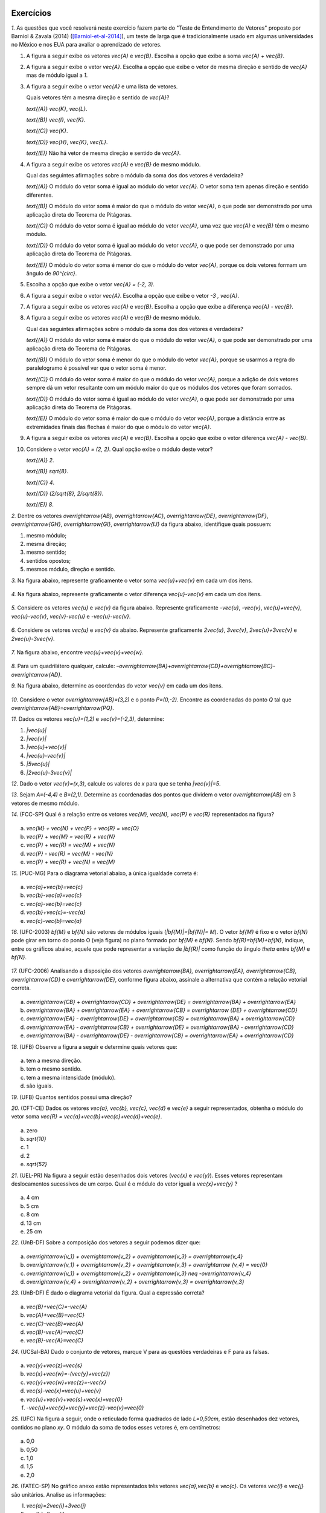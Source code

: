 .. HJB: se sobrar tempo, escrever um pouco mais sobre tensores.


.. _sec-vetores-exercicios:

**********
Exercícios
**********

`1.` As questões que você resolverá neste exercício fazem parte do "Teste de Entendimento de Vetores" proposto por Barniol & Zavala (2014) ([Barniol-et-al-2014]_), um teste de larga que é tradicionalmente usado em algumas universidades no México e nos EUA para avaliar o aprendizado de vetores.

#. A figura a seguir exibe os vetores `\vec{A}` e `\vec{B}`. Escolha a opção que exibe a soma `\vec{A} + \vec{B}`.

   .. tikz::
      
      \usetikzlibrary{calc}
      \tikzstyle{vetor}=[->,line width=0.8pt,color=primario,>=latex]
      \tikzstyle{ponto}=[circle, minimum size=2pt, inner sep=0, draw=black, fill=black, shift only, label={}]
      \tikzstyle{eixos}=[->]
      \begin{scope}[x=0.2cm, y=0.2cm]
      \matrix[column sep=2ex]{
      & &
      \draw [style=help lines] (-5,-3) [step=0.2cm] grid (2,4);
      \coordinate (O) at (0,0);
      \coordinate (A) at (-3,3);
      \coordinate (B) at (-2,-2);
      \draw [vetor, color=black, very thick] (O) -- (A);
      \draw [vetor, color=black, very thick] (O) -- (B);
      \node [above right] at ($(A)!0.5!(O)$) {$\vec{A}$};
      \node [below right] at ($(B)!0.5!(O)$) {$\vec{B}$};
      \\
      \node [above] at (-1.5,4) {(A)};
      \draw [style=help lines] (-5,-3) [step=0.2cm] grid (2,4);
      \draw [vetor, color=black, very thick] (0,0) -- (-3,1);
      & 
      \node [above] at (-1.5,4) {(B)};
      \draw [style=help lines] (-5,-3) [step=0.2cm] grid (2,4);
      \draw [vetor, color=black, very thick] (1,0) -- (-4,0);
      & 
      \node [above] at (-1.5,4) {(C)};
      \draw [style=help lines] (-5,-3) [step=0.2cm] grid (2,4);
      \draw [vetor, color=black, very thick] (-4,1) -- (1,0);
      & 
      \node [above] at (-1.5,4) {(D)};
      \draw [style=help lines] (-5,-3) [step=0.2cm] grid (2,4);
      \draw [vetor, color=black, very thick] (-1,-2) -- (-2,3);
      & 
      \node [above] at (-1.5,4) {(E)};
      \draw [style=help lines] (-5,-3) [step=0.2cm] grid (2,4);
      \draw [vetor, color=black, very thick] (1,0) -- (-4,1);
      \\};
      \end{scope}


#. A figura a seguir exibe o vetor `\vec{A}`. Escolha a opção que exibe o vetor de mesma direção e sentido de `\vec{A}` mas de módulo igual a `1`.

   .. tikz::
      
      \newcommand \vectorbox{
      \draw [style=help lines, opacity=0.5] (-1,-1) [step=0.2cm] grid (3.5,3.5);
      \draw [eixos] (-0.5,0) -- (3.5,0);
      \foreach \x in {1,2,3}
      {        
      \coordinate (A\x) at ($(0,0)+(\x,0)$) {};
      \draw ($(A\x)+(0,2pt)$) -- ($(A\x)-(0,2pt)$);
      \node [below, scale=0.5] at ($(A\x)-(0,0.5ex)$) {\x};
      }
      \draw [eixos] (0,-0.5) -- (0,3.5);
      \foreach \x in {1,2,3}
      {        
      \coordinate (A\x) at ($(0,0)+(0,\x)$) {};
      \draw ($(A\x)+(2pt,0)$) -- ($(A\x)-(2pt,0)$);
      \node [left, scale=0.5] at ($(A\x)-(0.5ex,0)$) {\x};
      }
      }
      \usetikzlibrary{calc}
      \tikzstyle{vetor}=[->,line width=0.8pt,color=primario,>=latex]
      \tikzstyle{ponto}=[circle, minimum size=2pt, inner sep=0, draw=black, fill=black, shift only, label={}]
      \tikzstyle{eixos}=[->]
      \begin{scope}[x=0.4cm, y=0.4cm]
      \matrix[column sep=2ex]{
      & &
      \vectorbox
      \coordinate (O) at (0,0);
      \coordinate (A) at (2,2);
      \coordinate (B) at (-2,-2);
      \draw [vetor, color=black, very thick] (O) -- (A);
      \node [above] at ($(A)!0.5!(O)$) {$\vec{A}$};
      \\
      \vectorbox
      \coordinate (O) at (0,0);
      \coordinate (A) at (0,2);
      \coordinate (B) at (2,0);
      \node [above] at (1.5,3.2) {(A)};
      \draw [vetor, color=black, very thick] (O) -- (A);
      \draw [vetor, color=black, very thick] (O) -- (B);
      &
      \vectorbox
      \coordinate (O) at (0,0);
      \coordinate (A) at (1,1);
      \node [above] at (1.5,3.2) {(B)};
      \draw [vetor, color=black, very thick] (O) -- (A);
      &
      \vectorbox
      \coordinate (O) at (0,0);
      \coordinate (A) at ({sqrt(2)/2},{sqrt(2)/2});
      \node [above] at (1.5,3.2) {(C)};
      \draw [vetor, color=black, very thick] (O) -- (A);
      &
      \vectorbox
      \coordinate (O) at (0,0);
      \coordinate (A) at (2,0);
      \node [above] at (1.5,3.2) {(D)};
      \draw [vetor, color=black, very thick] (O) -- (A);
      &
      \vectorbox
      \coordinate (O) at (0,0);
      \coordinate (A) at (2,2);
      \node [above] at (1.5,3.2) {(E)};
      \draw [vetor, color=black, very thick] (O) -- (A);
      \\};
      \end{scope}



#. A figura a seguir exibe o vetor `\vec{A}` e uma lista de vetores.   

   .. tikz::
      
      \usetikzlibrary{calc}
      \tikzstyle{vetor}=[->,line width=0.8pt,color=primario,>=latex]
      \tikzstyle{ponto}=[circle, minimum size=2pt, inner sep=0, draw=black, fill=black, shift only, label={}]
      \tikzstyle{eixos}=[->]
      \begin{scope}[x=0.2cm, y=0.2cm]
      \matrix[column sep=2ex]{
      \draw [style=help lines] (-1,-1) [step=0.2cm] grid (4,5);
      \coordinate (O) at (0,0);
      \coordinate (A) at (3,3);
      \draw [vetor, color=black, very thick] (O) -- (A);
      \node [above] at (1.5,2.5) {$\vec{A}$};
      & 
      \draw [style=help lines] (-3,-1) [step=0.2cm] grid (17,5);
      \draw [vetor, color=black, very thick] (0,0) -- (0,4);
      \node [above] at (-1,2.5) {$\vec{H}$};
      \draw [vetor, color=black, very thick] (5,0) -- (2,3);
      \node [above] at (3.5,2.5) {$\vec{I}$};
      \draw [vetor, color=black, very thick] (8,2) -- (7,0);
      \node [above] at (7.5,2.5) {$\vec{J}$};
      \draw [vetor, color=black, very thick] (10,0) -- (12,2);
      \node [above] at (11,2.5) {$\vec{K}$};
      \draw [vetor, color=black, very thick] (14,0) -- (15,3);
      \node [above] at (14.5,2.5) {$\vec{L}$};
      \\};
      \end{scope}


	
   Quais vetores têm a mesma direção e sentido de `\vec{A}`?
    
   `\text{(A)}` `\vec{K}`, `\vec{L}`.
    
   `\text{(B)}` `\vec{I}`, `\vec{K}`.
    
   `\text{(C)}` `\vec{K}`.
    
   `\text{(D)}` `\vec{H}`, `\vec{K}`, `\vec{L}`.
   
   `\text{(E)}` Não há vetor de mesma direção e sentido de `\vec{A}`.

#. A figura a seguir exibe os vetores `\vec{A}` e `\vec{B}` de mesmo módulo. 

   .. tikz::
      
      \usetikzlibrary{calc}
      \tikzstyle{vetor}=[->,line width=0.8pt,color=primario,>=latex]
      \tikzstyle{ponto}=[circle, minimum size=2pt, inner sep=0, draw=black, fill=black, shift only, label={}]
      \tikzstyle{eixos}=[->]
      \begin{scope}[x=0.2cm, y=0.2cm]
      \draw [style=help lines] (-3,-3) [step=0.2cm] grid (6,6);
      \coordinate (O) at (0,0);
      \coordinate (A) at (5,0);
      \draw [vetor, color=black, very thick] (O) -- (A);
      \node [below] at ($(A)!0.5!(O)$) {$\vec{A}$};
      \coordinate (B) at (0,5);
      \draw [vetor, color=black, very thick] (O) -- (B);
      \node [left] at ($(B)!0.5!(O)$) {$\vec{B}$};
      \end{scope}


   Qual das seguintes afirmações sobre o módulo da soma dos dos vetores é verdadeira?

   `\text{(A)}` O módulo do vetor soma é igual ao módulo do vetor `\vec{A}`. O vetor soma tem apenas direção e sentido diferentes.
    
   `\text{(B)}` O módulo do vetor soma é maior do que o módulo do vetor `\vec{A}`, o que pode ser demonstrado por uma aplicação direta do Teorema de Pitágoras.
    
   `\text{(C)}` O módulo do vetor soma é igual ao módulo do vetor `\vec{A}`, uma vez que `\vec{A}` e `\vec{B}` têm o mesmo módulo.
    
   `\text{(D)}` O módulo do vetor soma é igual ao módulo do vetor `\vec{A}`, o que pode ser demonstrado por uma aplicação direta do Teorema de Pitágoras.
   
   `\text{(E)}` O módulo do vetor soma é menor do que o módulo do vetor `\vec{A}`, porque os dois vetores formam um ângulo de `90^{\circ}`.

#. Escolha a opção que exibe o vetor `\vec{A} = (-2, 3)`.

   .. tikz::
      
      \usetikzlibrary{calc}
      \tikzstyle{vetor}=[->,line width=0.8pt,color=primario,>=latex]
      \tikzstyle{ponto}=[circle, minimum size=2pt, inner sep=0, draw=black, fill=black, shift only, label={}]
      \tikzstyle{eixos}=[->]
      \newcommand \vectorbox{
      \draw [style=help lines, opacity=0.5] (-4.5,-4.5) [step=0.2cm] grid (4.5,4.5);
      \draw [eixos] (-4.5,0) -- (4.5,0);
      \foreach \x in {-4,-3,-2,-1,1,2,3,4}
      {
      \coordinate (A\x) at ($(0,0)+(\x,0)$) {};
      \draw ($(A\x)+(0,2pt)$) -- ($(A\x)-(0,2pt)$);
      \node [below, scale=0.5] at ($(A\x)-(0,0.5ex)$) {\x};
      }
      \draw [eixos] (0,-4.5) -- (0,4.5);
      \foreach \x in {-4,-3,-2,-1,1,2,3,4}
      {        
      \coordinate (A\x) at ($(0,0)+(0,\x)$) {};
      \draw ($(A\x)+(2pt,0)$) -- ($(A\x)-(2pt,0)$);
      \node [left, scale=0.5] at ($(A\x)-(0.5ex,0)$) {\x};
      }
      }
      \begin{scope}[x=0.4cm, y=0.4cm]
      \matrix[column sep=2ex, row sep=2ex]{
      \vectorbox
      \node [above] at (0,4.5) {(A)};
      \draw [vetor, color=black, very thick] (-2,0) -- (0,3);
      &
      \vectorbox
      \node [above] at (0,4.5) {(B)};
      \draw [vetor, color=black, very thick] (0,0) -- (-2,3);
      &
      \vectorbox
      \node [above] at (0,4.5) {(C)};
      \draw [vetor, color=black, very thick] (0,0) -- (3,-2);
      \\
      \vectorbox
      \node [above] at (0,4.5) {(D)};
      \draw [vetor, color=black, very thick] (-2,3) -- (-3,4);
      &
      \vectorbox
      \node [above] at (0,4.5) {(E)};
      \draw [vetor, color=black, very thick] (-2,0) -- (-2,3);
      \\};
      \end{scope}



#. A figura a seguir exibe o vetor `\vec{A}`. Escolha a opção que exibe o vetor `-3 \, \vec{A}`.

   .. tikz::
      
      \usetikzlibrary{calc}
      \tikzstyle{vetor}=[->,line width=0.8pt,color=primario,>=latex]
      \tikzstyle{ponto}=[circle, minimum size=2pt, inner sep=0, draw=black, fill=black, shift only, label={}]
      \tikzstyle{eixos}=[->]
      \newcommand \vectorbox{
      \draw [style=help lines, opacity=0.5] (-3.5,-3.5) [step=0.2cm] grid (3.5,3.5);
      \draw [eixos] (-3.5,0) -- (3.5,0);
      \draw [eixos] (0,-3.5) -- (0,3.5);
      }
      \begin{scope}[x=0.4cm, y=0.4cm]
      \matrix[column sep=2ex, row sep=2ex]{
      &
      \vectorbox
      \draw [vetor, color=black, very thick] (0,0) -- (-1,1);
      \node [above] at (-1,1) {$\vec{A}$};
      \\
      \vectorbox
      \node [above] at (0,4.5) {(A)};
      \draw [vetor, color=black, very thick] (0,0) -- (3,3);
      &
      \vectorbox
      \node [above] at (0,4.5) {(B)};
      \draw [vetor, color=black, very thick] (0,0) -- (-3,3);
      &
      \vectorbox
      \node [above] at (0,4.5) {(C)};
      \draw [vetor, color=black, very thick] (0,0) -- (3,-3);
      \\
      \vectorbox
      \node [above] at (0,4.5) {(D)};
      \draw [vetor, color=black, very thick] (0,-1.5) -- (-1,-0.5);
      &
      \vectorbox
      \node [above] at (0,4.5) {(E)};
      \draw [vetor, color=black, very thick] (0,0) -- (1.5,-1.5);
      \\};
      \end{scope}



#. A figura a seguir exibe os vetores `\vec{A}` e `\vec{B}`. Escolha a opção que exibe a diferença `\vec{A} - \vec{B}`.

   .. tikz::
      
      \usetikzlibrary{calc}
      \tikzstyle{vetor}=[->,line width=0.8pt,color=primario,>=latex]
      \tikzstyle{ponto}=[circle, minimum size=2pt, inner sep=0, draw=black, fill=black, shift only, label={}]
      \tikzstyle{eixos}=[->]
      \begin{scope}[x=0.2cm, y=0.2cm]
      \matrix{
      & & 
      \draw [style=help lines] (-5,-3) [step=0.2cm] grid (2,4);
      \coordinate (O) at (0,0);
      \coordinate (A) at (-3,3);
      \coordinate (B) at (-2,-2);
      \draw [vetor, color=black, very thick] (O) -- (A);
      \draw [vetor, color=black, very thick] (O) -- (B);
      \node [above right] at ($(A)!0.5!(O)$) {$\vec{A}$};
      \node [below right] at ($(B)!0.5!(O)$) {$\vec{B}$};
      \\ 
      \node [above] at (-1.5,4) {(A)};
      \draw [style=help lines] (-5,-3) [step=0.2cm] grid (2,4);
      \draw [vetor, color=black, very thick] (-2,3) -- (-1,-2);
      & 
      \node [above] at (-1.5,4) {(B)};
      \draw [style=help lines] (-5,-3) [step=0.2cm] grid (2,4);
      \draw [vetor, color=black, very thick] (-1,0) -- (-3,0);
      & 
      \node [above] at (-1.5,4) {(C)};
      \draw [style=help lines] (-5,-3) [step=0.2cm] grid (2,4);
      \draw [vetor, color=black, very thick] (1,0) -- (-4,1);
      &
      \node [above] at (-1.5,4) {(D)};
      \draw [style=help lines] (-5,-3) [step=0.2cm] grid (2,4);
      \draw [vetor, color=black, very thick] (-1,0) -- (-2,1);
      & 
      \node [above] at (-1.5,4) {(E)};
      \draw [style=help lines] (-5,-3) [step=0.2cm] grid (2,4);
      \draw [vetor, color=black, very thick] (-1,-2) -- (-2,3);
      \\};
      \end{scope}



#. A figura a seguir exibe os vetores `\vec{A}` e `\vec{B}` de mesmo módulo. 

   .. tikz::
      
      \usetikzlibrary{calc}
      \tikzstyle{vetor}=[->,line width=0.8pt,color=primario,>=latex]
      \tikzstyle{ponto}=[circle, minimum size=2pt, inner sep=0, draw=black, fill=black, shift only, label={}]
      \tikzstyle{eixos}=[->]
      \begin{scope}[x=0.2cm, y=0.2cm]
      \draw [style=help lines] (-5,-2) [step=0.2cm] grid (6,6);
      \coordinate (O) at (0,0);
      \coordinate (A) at (5,0);
      \coordinate (B) at (-4,3);
      \draw [vetor, color=black, very thick] (O) -- (A);
      \draw [vetor, color=black, very thick] (O) -- (B);
      \node [above] at ($(A)!0.5!(O)$) {$\vec{A}$};
      \node [below left] at ($(B)!0.5!(O)$) {$\vec{B}$};
      \end{scope}


   Qual das seguintes afirmações sobre o módulo da soma dos dos vetores é verdadeira?

   `\text{(A)}` O módulo do vetor soma é maior do que o módulo do vetor `\vec{A}`, o que pode ser demonstrado por uma aplicação direta do Teorema de Pitágoras.
    
   `\text{(B)}` O módulo do vetor soma é menor do que o módulo do vetor `\vec{A}`, porque se usarmos a regra do paralelogramo é possível ver que o vetor soma é menor.
    
   `\text{(C)}` O módulo do vetor soma é maior do que o módulo do vetor `\vec{A}`, porque a adição de dois vetores sempre dá um vetor resultante com um módulo maior do que os módulos dos vetores que foram somados.
    
   `\text{(D)}` O módulo do vetor soma é igual ao módulo do vetor `\vec{A}`, o que pode ser demonstrado por uma aplicação direta do Teorema de Pitágoras.
   
   `\text{(E)}` O módulo do vetor soma é maior do que o módulo do vetor `\vec{A}`, porque a distância entre as extremidades finais das flechas é maior do que o módulo do vetor `\vec{A}`.

#. A figura a seguir exibe os vetores `\vec{A}` e `\vec{B}`. Escolha a opção que exibe o vetor diferença `\vec{A} - \vec{B}`.

   .. tikz::
      \usetikzlibrary{calc}
      \tikzstyle{vetor}=[->,line width=0.8pt,color=primario,>=latex]
      \tikzstyle{ponto}=[circle, minimum size=2pt, inner sep=0, draw=black, fill=black, shift only, label={}]
      \tikzstyle{eixos}=[->]
      \begin{scope}[x=0.2cm, y=0.2cm]
      \matrix{
      & &
      \draw [style=help lines] (-4,-3) [step=0.2cm] grid (5,4);
      \coordinate (OA) at (1,1);
      \coordinate (OB) at (-2,-2);
      \coordinate (A) at (-2,1);
      \coordinate (B) at (3,-2);
      \draw [vetor, color=black, very thick] (OA) -- (A);
      \draw [vetor, color=black, very thick] (OB) -- (B);
      \node [above] at ($(A)!0.5!(OA)$) {$\vec{A}$};
      \node [above] at ($(B)!0.5!(OB)$) {$\vec{B}$};
      \\
      \node [left] at (0,0) {(A)};
      \draw [style=help lines] (0,-1) [step=0.2cm] grid (9,1);
      \draw [vetor,color=black, very thick] (1,0) -- (5,0);
      &
      \node [left] at (0,0) {(B)};
      \draw [style=help lines] (0,-1) [step=0.2cm] grid (9,1);
      \draw [vetor,color=black, very thick] (1,0) -- (3,0);
      &
      \node [left] at (0,0) {(C)};
      \draw [style=help lines] (0,-1) [step=0.2cm] grid (9,1);
      \draw [vetor,color=black, very thick] (3,0) -- (1,0);
      &
      \node [left] at (0,0) {(D)};
      \draw [style=help lines] (0,-1) [step=0.2cm] grid (9,1);
      \draw [vetor,color=black, very thick] (0,0) -- (8,0);
      &
      \node [left] at (0,0) {(E)};
      \draw [style=help lines] (0,-1) [step=0.2cm] grid (9,1);
      \draw [vetor,color=black, very thick] (9,0) -- (1,0);
      \\};
      \end{scope}


#. Considere o vetor `\vec{A} = (2, 2)`. Qual opção exibe o módulo deste vetor?

   `\text{(A)}` `2`.
    
   `\text{(B)}` `\sqrt{8}`.
    
   `\text{(C)}` `4`.
    
   `\text{(D)}` `(2/\sqrt{8}, 2/\sqrt{8})`.
   
   `\text{(E)}` `8`.
   
`2.` Dentre os vetores `\overrightarrow{AB}`, `\overrightarrow{AC}`, `\overrightarrow{DE}`, `\overrightarrow{DF}`, `\overrightarrow{GH}`, `\overrightarrow{GI}`, `\overrightarrow{IJ}` da figura abaixo, identifique quais possuem:

#. mesmo módulo;
#. mesma direção;
#. mesmo sentido;
#. sentidos opostos;
#. mesmos módulo, direção e sentido.

   .. tikz::
      
      \usetikzlibrary{calc}
      \tikzstyle{vetor}=[->,line width=0.8pt,color=primario,>=latex]
      \tikzstyle{ponto}=[circle, minimum size=2pt, inner sep=0, draw=black, fill=black, shift only, label={}]
      \tikzstyle{eixos}=[->]
      \begin{scope}[x=0.5cm, y=0.5cm]
      \draw [style=help lines, lightgray] (-5,-4) [step=0.5cm] grid (6,5);
      \coordinate (A) at (-1,1);
      \node [below] at (A) {$A$};
      \coordinate (B) at (-3,0);
      \node [left] at (B) {$B$};
      \coordinate (C) at (1,3);
      \node [above] at (C) {$C$};
      \draw [vetor, color=black] (A) -- (B);
      \draw [vetor, color=black] (A) -- (C);
      \coordinate (D) at (3,3);
      \node [above] at (D) {$D$};
      \coordinate (F) at (5,4);
      \node [right] at (F) {$F$};
      \coordinate (E) at (1,1);
      \node [below left] at (E) {$E$};
      \draw [vetor, color=black] (D) -- (E);
      \draw [vetor, color=black] (D) -- (F);
      \node [ponto] (G) at (0,-1) {};
      \node [below right] at (G) {$G$};
      \coordinate (I) at (2,0);
      \node [below] at (I) {$I$};
      \coordinate (H) at (-4,-3);
      \node [below left] at (H) {$H$};
      \draw [vetor, color=black] (G) -- (I);
      \draw [vetor, color=black] (G) -- (H);
      \coordinate (J) at (4,2);
      \node [below] at (J) {$J$};
      \draw [vetor, color=black] (I) -- (J);
      \end{scope}


`3.` Na figura abaixo, represente graficamente o vetor soma `\vec{u}+\vec{v}` em cada um dos itens.

   .. tikz::
      
      \usetikzlibrary{calc}
      \tikzstyle{vetor}=[->,line width=0.8pt,color=primario,>=latex]
      \tikzstyle{ponto}=[circle, minimum size=2pt, inner sep=0, draw=black, fill=black, shift only, label={}]
      \tikzstyle{eixos}=[->]
      \begin{scope}[x=0.5cm, y=0.5cm]
      \matrix{
      \draw [style=help lines, lightgray] (-3,-3) [step=0.5cm] grid (3,3);
      \node at (-2.5,2.5) {(a)};
      \coordinate (o) at (-1,0);
      \coordinate (a) at (2,1);
      \coordinate (b) at (-2,-2);
      \draw [vetor, color=black] (o) -- (a);
      \draw [vetor, color=black] (b) -- (o);
      \node [above] at ($(o)!0.5!(a)$) {$\vec{v}$};
      \node [left] at ($(o)!0.5!(b)$) {$\vec{u}$};
      &
      \draw [style=help lines, lightgray] (-3,-3) [step=0.5cm] grid (3,3);
      \node at (-2.5,2.5) {(b)};
      \coordinate (o) at (-1,0);
      \coordinate (a) at (2,0);
      \coordinate (b) at (-1,1);
      \draw [vetor, color=black] (o) -- (a);
      \draw [vetor, color=black] (o) -- (b);
      \node [below] at ($(o)!0.5!(a)$) {$\vec{v}$};
      \node [left] at ($(o)!0.5!(b)$) {$\vec{u}$};
      &
      \draw [style=help lines, lightgray] (-3,-3) [step=0.5cm] grid (3,3);
      \node at (-2.5,2.5) {(c)};
      \coordinate (oa) at (0,0);
      \coordinate (a) at (2,2);
      \coordinate (ob) at (-1,1);
      \coordinate (b) at (-1,-2);
      \draw [vetor, color=black] (oa) -- (a);
      \draw [vetor, color=black] (ob) -- (b);
      \node [above left] at ($(oa)!0.5!(a)$) {$\vec{v}$};
      \node [left] at ($(ob)!0.5!(b)$) {$\vec{u}$};
      &
      \draw [style=help lines, lightgray] (-3,-3) [step=0.5cm] grid (3,3);
      \node at (-2.5,2.5) {(d)};
      \coordinate (oa) at (-1,1);
      \coordinate (a) at (1,0);
      \coordinate (ob) at (-1,-1);
      \coordinate (b) at (1,-2);
      \draw [vetor, color=black] (oa) -- (a);
      \draw [vetor, color=black] (b) -- (ob);
      \node [above right] at ($(oa)!0.5!(a)$) {$\vec{v}$};
      \node [above right] at ($(b)!0.5!(ob)$) {$\vec{u}$};
      \\};
      \end{scope}


`4.` Na figura abaixo, represente graficamente o vetor diferença `\vec{u}-\vec{v}` em cada um dos itens.

   .. tikz::
      
      \usetikzlibrary{calc}
      \tikzstyle{vetor}=[->,line width=0.8pt,color=primario,>=latex]
      \tikzstyle{ponto}=[circle, minimum size=2pt, inner sep=0, draw=black, fill=black, shift only, label={}]
      \tikzstyle{eixos}=[->]
      \begin{scope}[x=0.5cm, y=0.5cm]
      \matrix{
      \draw [style=help lines, lightgray] (-3,-3) [step=0.5cm] grid (3,3);
      \node at (-2.5,2.5) {(a)};
      \coordinate (o) at (-1,-1);
      \coordinate (a) at (1,1);
      \coordinate (b) at (2,-1);
      \draw [vetor, color=black] (o) -- (a);
      \draw [vetor, color=black] (o) -- (b);
      \node [above left] at ($(o)!0.5!(a)$) {$\vec{v}$};
      \node [below] at ($(o)!0.5!(b)$) {$\vec{u}$};
      &
      \draw [style=help lines, lightgray] (-3,-3) [step=0.5cm] grid (3,3);
      \node at (-2.5,2.5) {(b)};
      \coordinate (o) at (-1,1);
      \coordinate (a) at (2,2);
      \coordinate (b) at (1,-1);
      \draw [vetor, color=black] (a) -- (o);
      \draw [vetor, color=black] (b) -- (o);
      \node [above] at ($(o)!0.5!(a)$) {$\vec{v}$};
      \node [below left] at ($(o)!0.5!(b)$) {$\vec{u}$};
      &
      \draw [style=help lines, lightgray] (-3,-3) [step=0.5cm] grid (3,3);
      \node at (-2.5,2.5) {(c)};
      \coordinate (oa) at (-1,-1);
      \coordinate (a) at (2,2);
      \coordinate (ob) at (1,-1);
      \coordinate (b) at (-1,1);
      \draw [vetor, color=black] (oa) -- (a);
      \draw [vetor, color=black] (ob) -- (b);
      \node [above left] at ($(oa)!0.5!(a)$) {$\vec{v}$};
      \node [above right] at ($(ob)!0.1!(b)$) {$\vec{u}$};
      &
      \draw [style=help lines, lightgray] (-3,-3) [step=0.5cm] grid (3,3);
      \node at (-2.5,2.5) {(d)};
      \node [ponto] (o) at (0,0) {};
      \coordinate (a) at (3,0);
      \coordinate (b) at (-2,0);
      \draw [vetor, color=black] (o) -- (a);
      \draw [vetor, color=black] (o) -- (b);
      \node [below] at ($(o)!0.5!(a)$) {$\vec{v}$};
      \node [below] at ($(o)!0.5!(b)$) {$\vec{u}$};
      \\};
      \end{scope}


`5.` Considere os vetores `\vec{u}` e `\vec{v}` da figura abaixo. Represente graficamente `-\vec{u}`, `-\vec{v}`, `\vec{u}+\vec{v}`, `\vec{u}-\vec{v}`, `\vec{v}-\vec{u}` e `-\vec{u}-\vec{v}`.

   .. tikz::
      
      \usetikzlibrary{calc}
      \tikzstyle{vetor}=[->,line width=0.8pt,color=primario,>=latex]
      \tikzstyle{eixos}=[->]
      \begin{scope}[x=0.5cm, y=0.5cm]
      \draw [style=help lines, lightgray] (-6,-5) [step=0.5cm] grid (6,5);
      \coordinate (o) at (0,0);
      \coordinate (a) at (-3,2);
      \coordinate (b) at (2,2);
      \draw [vetor, color=black] (o) -- (a);
      \draw [vetor, color=black] (o) -- (b);
      \node [below left] at ($(o)!0.5!(a)$) {$\vec{v}$};
      \node [below right] at ($(o)!0.5!(b)$) {$\vec{u}$};
      \end{scope}


`6.` Considere os vetores `\vec{u}` e `\vec{v}` da abaixo. Represente graficamente `2\vec{u}`, `3\vec{v}`, `2\vec{u}+3\vec{v}` e `2\vec{u}-3\vec{v}`.

   .. tikz::
      
      \usetikzlibrary{calc}
      \tikzstyle{vetor}=[->,line width=0.8pt,color=primario,>=latex]
      \tikzstyle{eixos}=[->]
      \begin{scope}[x=0.5cm, y=0.5cm]
      \draw [style=help lines, lightgray] (-2,-4) [step=0.5cm] grid (20,4);
      \coordinate (oa) at (0,0);
      \coordinate (ob) at (1,0);
      \coordinate (a) at (-1,1);
      \coordinate (b) at (3,0);
      \draw [vetor, color=black] (oa) -- (a);
      \draw [vetor, color=black] (ob) -- (b);
      \node [below left] at ($(oa)!0.5!(a)$) {$\vec{v}$};
      \node [below right] at ($(ob)!0.5!(b)$) {$\vec{u}$};
      \end{scope}


`7.` Na figura abaixo, encontre `\vec{u}+\vec{v}+\vec{w}`.

   .. tikz::
      
      \usetikzlibrary{calc}
      \tikzstyle{vetor}=[->,line width=0.8pt,color=primario,>=latex]
      \tikzstyle{eixos}=[->]
      \begin{scope}[x=0.5cm, y=0.5cm]
      \draw [style=help lines, lightgray] (-5,-2) [step=0.5cm] grid (4,4);
      \coordinate (o) at (-1,3);
      \coordinate (a) at (3,1);
      \coordinate (b) at (-4,-1);
      \draw [vetor, color=black] (o) -- (a);
      \draw [vetor, color=black] (b) -- (o);
      \draw [vetor, color=black] (a) -- (b);
      \node [above right] at ($(o)!0.5!(a)$) {$\vec{v}$};
      \node [above left] at ($(o)!0.5!(b)$) {$\vec{u}$};
      \node [below right] at ($(a)!0.5!(b)$) {$\vec{w}$};
      \end{scope}


`8.` Para um quadrilátero qualquer, calcule: `–\overrightarrow{BA}+\overrightarrow{CD}+\overrightarrow{BC}-\overrightarrow{AD}`. 

`9.` Na figura abaixo, determine as coordendas do vetor `\vec{v}` em cada um dos itens.

   .. tikz::
      
      \usetikzlibrary{calc}
      \tikzstyle{vetor}=[->,line width=0.8pt,color=primario,>=latex]
      \tikzstyle{eixos}=[->]
      \newcommand \vectorbox{
      \draw [eixos] (-4.5,0) -- (4.5,0);
      \foreach \x in {-4,-3,-2,-1,1,2,3,4}
      {        
      \coordinate (A\x) at ($(0,0)+(\x,0)$) {};
      \draw ($(A\x)+(0,2pt)$) -- ($(A\x)-(0,2pt)$);
      \node [below, scale=0.5] at ($(A\x)-(0,0.5ex)$) {\x};
      }
      \draw [eixos] (0,-4.5) -- (0,4.5);
      \foreach \x in {-4,-3,-2,-1,1,2,3,4}
      {        
      \coordinate (A\x) at ($(0,0)+(0,\x)$) {};
      \draw ($(A\x)+(2pt,0)$) -- ($(A\x)-(2pt,0)$);
      \node [left, scale=0.5] at ($(A\x)-(0.5ex,0)$) {\x};
      }
      }
      \matrix[column sep=2ex, row sep=2ex, x=0.4cm, y=0.4cm]{
      \vectorbox
      \node [above] at (-4,4.5) {(a)};
      \coordinate (o) at (0,0);
      \coordinate (a) at (2,3);
      \draw [vetor, color=black, very thick] (o) -- (a);
      \node [above left] at ($(o)!0.5!(a)$) {$\vec{v}$};
      \draw [ densely dotted,thick] (a|-o) -- (a) -- (o|-a);
      &
      \vectorbox
      \node [above] at (-4,4.5) {(b)};
      \coordinate (or) at (0,0);
      \coordinate (o) at (1,2);
      \coordinate (a) at (4,1);
      \draw [vetor, color=black, very thick] (o) -- (a);
      \node [above right] at ($(o)!0.5!(a)$) {$\vec{v}$};
      \draw [ densely dotted,thick] (a|-or) -- (a) -- (or|-a);
      \draw [ densely dotted,thick] (o|-or) -- (o) -- (or|-o);
      &
      \vectorbox
      \node [above] at (-4,4.5) {(c)};
      \coordinate (or) at (0,0);
      \coordinate (o) at (1,-2);
      \coordinate (a) at (-3,1);
      \draw [vetor, color=black, very thick] (o) -- (a);
      \node [below left] at ($(o)!0.5!(a)$) {$\vec{v}$};
      \draw [ densely dotted,thick] (a|-or) -- (a) -- (or|-a);
      \draw [ densely dotted,thick] (o|-or) -- (o) -- (or|-o);
      \\};


`10.` Considere o vetor `\overrightarrow{AB}=(3,2)` e o ponto `P=(0,-2)`. Encontre as coordenadas do ponto `Q` tal que `\overrightarrow{AB}=\overrightarrow{PQ}`.

`11.` Dados os vetores `\vec{u}=(1,2)` e `\vec{v}=(-2,3)`, determine:

#. `|\vec{u}|`	
#. `|\vec{v}|`
#. `|\vec{u}+\vec{v}|`
#. `|\vec{u}-\vec{v}|`
#. `|5\vec{u}|`
#. `|2\vec{u}-3\vec{v}|`

`12.` Dado o vetor `\vec{v}=(x,3)`, calcule os valores de `x` para que se tenha `|\vec{v}|=5`. 

`13.` Sejam `A=(-4,4)` e `B=(2,1)`. Determine as coordenadas dos pontos que dividem o vetor `\overrightarrow{AB}` em 3 vetores de mesmo módulo.

`14.` (FCC-SP) Qual é a relação entre os vetores `\vec{M}, \vec{N}, \vec{P}` e `\vec{R}` representados na figura?

   .. tikz::
      
      \usetikzlibrary{calc}
      \tikzstyle{vetor}=[->,line width=0.8pt,color=primario,>=latex]
      \coordinate (o) at (0,0);
      \coordinate (a) at (-2,2);
      \coordinate (b) at (3,2);
      \coordinate (c) at (2,3);
      \draw [vetor, color=black] (o) -- (a);
      \node [below left] at ($(o)!0.5!(a)$) {$\vec{M}$};
      \draw [vetor, color=black] (o) -- (b);
      \node [below right] at ($(o)!0.5!(b)$) {$\vec{P}$};
      \draw [vetor, color=black] (a) -- (c);
      \node [above left] at ($(a)!0.5!(c)$) {$\vec{N}$};
      \draw [vetor, color=black] (b) -- (c);
      \node [above right] at ($(b)!0.5!(c)$) {$\vec{R}$};


a) `\vec{M} + \vec{N} + \vec{P} + \vec{R} = \vec{O}` 
b) `\vec{P} + \vec{M} = \vec{R} + \vec{N}`
c) `\vec{P} + \vec{R} = \vec{M} + \vec{N}`
d) `\vec{P} - \vec{R} = \vec{M} - \vec{N}`
e) `\vec{P} + \vec{R} + \vec{N} = \vec{M}` 

`15.` (PUC-MG) Para o diagrama vetorial abaixo, a única igualdade correta é:

   .. tikz::
      
      \usetikzlibrary{calc}
      \tikzstyle{vetor}=[->,line width=0.8pt,color=primario,>=latex]
      \coordinate (o) at (0,0);
      \coordinate (a) at (4,0);
      \coordinate (b) at (3,-2);
      \draw [vetor, color=black] (o) -- (a);
      \node [above] at ($(o)!0.5!(a)$) {$\vec{a}$};
      \draw [vetor, color=black] (o) -- (b);
      \node [below left] at ($(o)!0.5!(b)$) {$\vec{b}$};
      \draw [vetor, color=black] (b) -- (a);
      \node [right] at ($(a)!0.5!(b)$) {$\vec{c}$};


a) `\vec{a}+\vec{b}=\vec{c}`
b) `\vec{b}-\vec{a}=\vec{c}`
c) `\vec{a}-\vec{b}=\vec{c}`
d) `\vec{b}+\vec{c}=-\vec{a}`
e) `\vec{c}-\vec{b}=\vec{a}`

`16.` (UFC-2003) `\bf{M}` e `\bf{N}` são vetores de módulos iguais (`|\bf{M}|=|\bf{N}|=` `M`). O vetor `\bf{M}` é fixo e o vetor `\bf{N}` pode girar em torno do ponto O (veja figura) no plano formado por `\bf{M}` e `\bf{N}`. Sendo `\bf{R}=\bf{M}+\bf{N}`, indique, entre os gráficos abaixo, aquele que pode representar a variação de `|\bf{R}|` como função do ângulo `\theta` entre `\bf{M}` e `\bf{N}`.

   .. tikz::
      
      \usetikzlibrary{calc}
      \tikzstyle{vetor}=[->,line width=0.8pt,color=primario,>=latex]
      \coordinate (o) at (0,0);
      \coordinate (a) at (5,0);
      \coordinate (b) at (4,3);
      \draw [vetor, color=black] (o) -- (a);
      \node [below] at (a) {M};
      \draw [vetor, color=black] (o) -- (b);
      \node [below right] at (b) {N};
      \tkzMarkAngle[arc=l,size=1.3 cm, thick](a,o,b) node [right];
      \tkzLabelAngle[pos=2](a,o,b) {$\theta$}; 
      \newcommand \graphboxA{
         \draw[->, thick](0,0)--(2.2,0);
         \draw[->,thick](0,-.2)--(0,2.5);
         \draw [thick] ($(0,1)+(2pt,0)$) -- ($(0,1)-(2pt,0)$);
         \draw [thick] ($(0,2)+(2pt,0)$) -- ($(0,2)-(2pt,0)$);
         \node [left] at (0,2) {2M};
         \node [left] at (0,0) {0};
         \draw [thick] ($(1,0)+(0,2pt)$) -- ($(1,0)-(0,2pt)$);
         \draw [thick] ($(2,0)+(0,2pt)$) -- ($(2,0)-(0,2pt)$);
         \node [below] at (1,0) {$\pi$};
         \node [below] at (2,0) {$2\pi$};
      }
      \newcommand \graphboxB{
         \begin{scope}[yshift=1cm]
         \draw[->, thick](0,0)--(2.2,0);
         \draw[->,thick](0,-1.25)--(0,1.5);
         \draw [thick] ($(0,1)+(2pt,0)$) -- ($(0,1)-(2pt,0)$);
         \draw [thick] ($(0,-1)+(2pt,0)$) -- ($(0,-1)-(2pt,0)$);
         \node [left] at (0,1) {2M};
         \node [left] at (0,-1) {-2M};
         \node [left] at (0,0) {0};
         \draw [thick] ($(1,0)+(0,2pt)$) -- ($(1,0)-(0,2pt)$);
       	  \draw [thick] ($(2,0)+(0,2pt)$) -- ($(2,0)-(0,2pt)$);
         \node [below] at (1,0) {$\pi$};
         \node [below] at (2,0) {$2\pi$};
         \end{scope}
      }
      \matrix[column sep=2ex, row sep=2ex, x=2cm, y=1cm]{
      \graphboxA
      \node at (-0.2,3) {a)};
      \draw [help lines, lightgray] (2pt,2) -- (1,2);
      \draw[domain=0:2, samples=100]plot(\x,{1-cos(deg(pi*\x))});=function ];
      &
      \graphboxA
      \node at (-0.2,3) {b)};
      \draw[domain=0:2, samples=100]plot(\x,{1+cos(deg(pi*\x))});=function ];
      &
      \graphboxB
      \node at (-0.2,3) {c)};
      \draw [help lines, lightgray] (2pt,0) -- (1,0);
      \draw[domain=0:2, samples=100]plot(\x,{1+cos(deg(pi*\x))});=function ];
      \\
      \graphboxB
      \node at (-0.2,3) {d)};
      \draw [help lines, lightgray] (2pt,0) -- (0.5,0);
      \draw[domain=0:2, samples=100]plot(\x,{1+cos(deg(2*pi*\x))});=function ];
      &
      \graphboxA
      \node at (-0.2,3) {e)};
      \draw[domain=0:2, samples=100]plot(\x,{1+cos(deg(2*pi*\x))});=function ];
		      \\};


   .. figure:: _resources/Medicina23.png
      :width: 200px
      :align: center
      
   .. figure:: _resources/RespostasMedicina23.png
      :width: 800px
      :align: center   

`17.` (UFC-2006) Analisando a disposição dos vetores `\overrightarrow{BA}, \overrightarrow{EA}, \overrightarrow{CB}, \overrightarrow{CD}` e `\overrightarrow{DE}`, conforme figura abaixo, assinale a alternativa que contém a relação vetorial correta.

   .. tikz::
      
      \usetikzlibrary{calc}
      \tikzstyle{vetor}=[->,line width=0.8pt,color=primario,>=latex]
      \coordinate (a) at (-2,2);
      \coordinate (b) at (-1,3.5);
      \coordinate (c) at (-0.5,0.5);
      \coordinate (d) at (4,-1);
      \coordinate (e) at (3,1.5);
      \draw [vetor, color=black] (c) -- (b);
      \draw [vetor, color=black] (b) -- (a);
      \draw [vetor, color=black] (c) -- (d);
      \draw [vetor, color=black] (d) -- (e);
      \draw [vetor, color=black] (e) -- (a);
      \node [below left] at (a) {$A$};
      \node [above] at (b) {$B$};
      \node [below] at (c) {$C$};
      \node [below right] at (d) {$D$};
      \node [above] at (e) {$E$};


a) `\overrightarrow{CB} + \overrightarrow{CD} + \overrightarrow{DE} = \overrightarrow{BA} + \overrightarrow{EA}` 
b) `\overrightarrow{BA} + \overrightarrow{EA} + \overrightarrow{CB} = \overrightarrow {DE} + \overrightarrow{CD}` 
c) `\overrightarrow{EA} - \overrightarrow{DE} + \overrightarrow{CB} = \overrightarrow{BA} + \overrightarrow{CD}` 
d) `\overrightarrow{EA} - \overrightarrow{CB} + \overrightarrow{DE} = \overrightarrow{BA} - \overrightarrow{CD}` 
e) `\overrightarrow{BA} - \overrightarrow{DE} - \overrightarrow{CB} = \overrightarrow{EA} + \overrightarrow{CD}` 

`18.` (UFB) Observe a figura a seguir e determine quais vetores que:

   .. tikz::
      
      \usetikzlibrary{calc}
      \tikzstyle{vetor}=[->,line width=0.8pt,color=primario,>=latex]
      \begin{scope}[x=0.5cm, y=0.5cm]
      \draw [style=help lines, lightgray] (0,0) [step=0.5cm] grid (6,5);
      \draw [vetor, thick] (1,3) -- (1,5); 
      \node [left] at (1,3.5) {$\vec{A}$};
      \draw [vetor, thick] (4,5) -- (2,5); 
      \node [above] at (3,5) {$\vec{B}$};
      \draw [vetor, thick] (1,2) -- (3,4); 
      \node [right] at (2,2.5) {$\vec{C}$};
      \draw [vetor, thick] (1,0) -- (3,2); 
      \node [right] at (2,0.5) {$\vec{D}$};
      \draw [vetor, thick] (4,3) -- (4,1); 
      \node [right] at (4,2.5) {$\vec{E}$};
      \draw [vetor, thick] (5,2) -- (5,4); 
      \node [right] at (5,3.5) {$\vec{F}$};
      \draw [vetor, thick] (3,0) -- (6,0); 
      \node [above] at (4.5,0) {$\vec{G}$};
      \end{scope}


a) tem a mesma direção.
b) tem o mesmo sentido.
c) tem a mesma intensidade (módulo).
d) são iguais.

`19.` (UFB) Quantos sentidos possui uma direção?

`20.` (CFT-CE) Dados os vetores `\vec{a}, \vec{b}, \vec{c}, \vec{d}` e `\vec{e}` a seguir representados, obtenha o módulo do vetor soma `\vec{R} = \vec{a}+\vec{b}+\vec{c}+\vec{d}+\vec{e}`. 

   .. tikz::
      
      \usetikzlibrary{calc}
      \tikzstyle{vetor}=[->,line width=0.8pt,color=primario,>=latex]
      \begin{scope}[x=0.5cm, y=0.5cm]
      \draw [style=help lines, lightgray] (0,0) [step=0.5cm] grid (16,6);
      \draw [vetor, thick] (1,2) -- (4,5); 
      \node [above left] at (3,4) {$\vec{a}$};
      \draw [vetor, thick] (3,1) -- (7,1); 
      \node [above right] at (4,1) {$\vec{b}$};
      \draw [vetor, thick] (10,4) -- (6,4); 
      \node [above right] at (8,4) {$\vec{c}$};
      \draw [vetor, thick] (12,4) -- (12,0); 
      \node [above left] at (12,1) {$\vec{d}$};
      \draw [vetor, thick] (12,6) -- (15,3); 
      \node [above right] at (14,4) {$\vec{e}$};
      \end{scope}


a) zero
b) `\sqrt{10}`
c) 1
d) 2
e) `\sqrt{52}`

`21.` (UEL-PR) Na figura a seguir estão desenhados dois vetores (`\vec{x}` e `\vec{y}`). Esses vetores representam deslocamentos sucessivos de um corpo. Qual é o módulo do vetor igual a `\vec{x}+\vec{y}` ?

   .. tikz::
      
      \usetikzlibrary{calc}
      \tikzstyle{vetor}=[->,line width=0.8pt,color=primario,>=latex]
      \begin{scope}[x=0.5cm, y=0.5cm]
      \draw [style=help lines, lightgray] (0,0) [step=0.5cm] grid (7,7);
      \draw [vetor, thick] (1,1) -- (4,6); 
      \node [above left] at (3,4) {$\vec{x}$};
      \draw [vetor, thick] (4,6) -- (5,4); 
      \node [ right] at (4.5,5.5) {$\vec{y}$};
      \node [right, rotate=-90, scale=0.5] at (5.2,2) {1 cm};
      \node [below, scale=0.5] at (4.5,1) {1 cm};
      \end{scope}


a) 4 cm
b) 5 cm
c) 8 cm
d) 13 cm
e) 25 cm

`22.`  (UnB-DF) Sobre a composição dos vetores a seguir podemos dizer que:

   .. tikz::
      
      \usetikzlibrary{calc}
      \tikzstyle{vetor}=[->,line width=0.8pt,color=primario,>=latex]
      \coordinate (o) at (0,0);
      \coordinate (a) at (2,2);
      \coordinate (b) at (4,-2);
      \coordinate (c) at (6,0);
      \draw [vetor, color=black] (o) -- (a);
      \node [above left] at ($(o)!0.5!(a)$) {$\vec{v_1}$};
      \draw [vetor, color=black] (a) -- (b);
      \node [above right] at ($(a)!0.3!(b)$) {$\vec{v_2}$};
      \draw [vetor, color=black] (b) -- (c);
      \node [below right] at ($(b)!0.5!(c)$) {$\vec{v_3}$};
      \draw [vetor, color=black] (c) -- (o);
      \node [below] at ($(c)!0.7!(o)$) {$\vec{v_4}$};


a) `\overrightarrow{v_1} + \overrightarrow{v_2} + \overrightarrow{v_3} = \overrightarrow{v_4}` 
b) `\overrightarrow{v_1} + \overrightarrow{v_2} + \overrightarrow{v_3} + \overrightarrow {v_4} = \vec{0}` 
c) `\overrightarrow{v_1} + \overrightarrow{v_2} + \overrightarrow{v_3} \neq -\overrightarrow{v_4}`
d) `\overrightarrow{v_4} + \overrightarrow{v_2} + \overrightarrow{v_3} = \overrightarrow{v_3}`

`23.` (UnB-DF) É dado o diagrama vetorial da figura. Qual a expressão correta?

   .. tikz::
      
      \usetikzlibrary{calc}
      \tikzstyle{vetor}=[->,line width=0.8pt,color=primario,>=latex]
      \coordinate (o) at (0,0);
      \coordinate (a) at (4,1);
      \coordinate (b) at (3,-3);
      \draw [vetor, color=black] (o) -- (a);
      \node [above left] at ($(o)!0.5!(a)$) {$\vec{A}$};
      \draw [vetor, color=black] (o) -- (b);
      \node [below left] at ($(o)!0.5!(b)$) {$\vec{B}$};
      \draw [vetor, color=black] (a) -- (b);
      \node [below right] at ($(a)!0.5!(b)$) {$\vec{C}$};


a) `\vec{B}+\vec{C}=-\vec{A}`
b) `\vec{A}+\vec{B}=\vec{C}`
c) `\vec{C}-\vec{B}=\vec{A}`
d) `\vec{B}-\vec{A}=\vec{C}`
e) `\vec{B}-\vec{A}=\vec{C}`

`24.` (UCSal-BA) Dado o conjunto de vetores, marque V para as questões verdadeiras e F para as falsas.

   .. tikz::
      
      \usetikzlibrary{calc}
      \tikzstyle{vetor}=[->,line width=0.8pt,color=primario,>=latex]
      \coordinate (a) at (0,0);
      \coordinate (b) at (4,0);
      \coordinate (c) at (4,1.5);
      \coordinate (d) at (-0.5,2);
      \coordinate (e) at (2,3);
      \draw [vetor] (a) -- (b);
      \draw [vetor] (b) -- (c);
      \draw [vetor] (c) -- (d);
      \draw [vetor] (a) -- (d);
      \draw [vetor] (c) -- (a);
      \draw [vetor] (d) -- (e);
      \draw [vetor] (e) -- (c);
      \node [below] at ($(a)!0.5!(b)$) {$\vec{u}$};
      \node [right] at ($(b)!0.5!(c)$) {$\vec{v}$};
      \node [above left] at ($(a)!0.5!(c)$) {$\vec{w}$};
      \node [left] at ($(a)!0.5!(d)$) {$\vec{x}$};
      \node [above] at ($(d)!0.5!(c)$) {$\vec{s}$};
      \node [above left] at ($(d)!0.5!(e)$) {$\vec{y}$};
      \node [above right] at ($(e)!0.5!(c)$) {$\vec{z}$};
      
      

a) `\vec{y}+\vec{z}=\vec{s}`
b) `\vec{x}+\vec{w}=-(\vec{y}+\vec{z})`
c) `\vec{y}+\vec{w}+\vec{z}=-\vec{x}`
d) `\vec{s}-\vec{x}=\vec{u}+\vec{v}`
e) `\vec{u}+\vec{v}+\vec{s}+\vec{x}=\vec{0}`
f) `-\vec{u}+\vec{x}+\vec{y}+\vec{z}-\vec{v}=\vec{0}`

`25.` (UFC) Na figura a seguir, onde o reticulado forma quadrados de lado `L=0,50cm`, estão desenhados dez vetores, contidos no plano `xy`. O módulo da soma de todos esses vetores é, em centímetros:

   .. tikz::
      
      \usetikzlibrary{calc}
      \tikzstyle{vetor}=[->,line width=0.8pt,color=primario,>=latex]
      \begin{scope}[ x=0.5cm, y=0.5cm]
      \draw [style=help lines, lightgray] (0,0) [step=0.5cm] grid (16,12);
      \draw [->, thick] (-0.5,0) -- (16.5,0); 
      \draw [->, thick] (0,-0.5) -- (0,12.5); 
      \draw [vetor, very thick, color=black] (12,4) -- (10,6); 
      \draw [vetor, very thick, color=black] (10,6) -- (9,4); 
      \draw [vetor, very thick, color=black] (9,4) -- (7,6); 
      \draw [vetor, very thick, color=black] (7,6) -- (6,4); 
      \draw [vetor, very thick, color=black] (6,4) -- (3,6); 
      \draw [vetor, very thick, color=black] (3,7) -- (6,9); 
      \draw [vetor, very thick, color=black] (6,9) -- (7,7); 
      \draw [vetor, very thick, color=black] (7,7) -- (9,9); 
      \draw [vetor, very thick, color=black] (9,9) -- (10,7); 
      \draw [vetor, very thick, color=black] (10,7) -- (12,9); 
      \end{scope}


a) 0,0
b) 0,50
c) 1,0
d) 1,5
e) 2,0

`26.` (FATEC-SP) No gráfico anexo estão representados três vetores `\vec{a},\vec{b}`  e  `\vec{c}`. Os vetores `\vec{i}` e `\vec{j}` são unitários. Analise as informações:

(I) `\vec{a}=2\vec{i}+3\vec{j}`
(II) `\vec{b}=2\vec{j}`
(III) `\vec{b}+\vec{c}=+1\vec{i}`

   .. tikz::
      
      \usetikzlibrary{calc}
      \tikzstyle{vetor}=[->,line width=0.8pt,color=primario,>=latex]
      \begin{scope}[ x=0.5cm, y=0.5cm]
      \draw [style=help lines, lightgray] (0,0) [step=0.5cm] grid (5,5);
      \draw [vetor, thick] (0,2) -- (2,5); 
      \node [above left] at (1,3) {$\vec{a}$};
      \draw [vetor, thick] (2,0) -- (2,2); 
      \node [above right] at (2,1) {$\vec{b}$};
      \draw [vetor, thick] (3,4) -- (4,2); 
      \node [above right] at (3.3,3) {$\vec{c}$};
      \draw [vetor, color=black] (0,0) -- (0,1);
      \draw [vetor, color=black] (0,0) -- (1,0);
      \node [below] at (1,0) {$\vec{i}$};
      \node [left] at (0,1) {$\vec{j}$};
      \end{scope}


Podemos afirmar que:

a) são corretas apenas a (I) e a (II).
b) são corretas apenas a (II) e a (II).
c) são corretas apenas a (I) e a (III).
d) são todas corretas.
e) há apenas uma correta.











.. admonition:: Resposta 

     `1.` 
     
     #. `\text{(E)}`. 
     #. `\text{(C)}`.    
     #. `\text{(C)}`.
     #. `\text{(B)}`.
     #. `\text{(B)}`.
     #. `\text{(C)}`.   
     #. `\text{(E)}`.   
     #. `\text{(E)}`.        
     #. `\text{(E)}`.   
     #. `\text{(B)}`.
     
     `2.` 
     
     #. Os vetores `\overrightarrow{AB}`, `\overrightarrow{DF}` e `\overrightarrow{GI}` possuem o mesmo módulo, assim como `\overrightarrow{AC}`, `\overrightarrow{DE}` e `\overrightarrow{IJ}`.
     #. Os vetores `\overrightarrow{AB}`, `\overrightarrow{DF}`, `\overrightarrow{GH}` e `\overrightarrow{GI}` possuem a mesma direção, assim como `\overrightarrow{AC}`, `\overrightarrow{DE}` e `\overrightarrow{IJ}`.
     #. Os seguintes pares de vetores possuem o mesmo sentido: `\overrightarrow{AB}` e `\overrightarrow{GH}`, `\overrightarrow{DF}` e `\overrightarrow{GI}`, `\overrightarrow{AC}` e `\overrightarrow{IJ}` possuem o mesmo sentido.
     #. Os seguintes pares de vetores possuem sentidos opostos: `\overrightarrow{AB}` e `\overrightarrow{DF}`, `\overrightarrow{AB}` e `\overrightarrow{GI}`, `\overrightarrow{AC}` e `\overrightarrow{DE}`, `\overrightarrow{DF}` e `\overrightarrow{GH}, `\overrightarrow{GH}` e `\overrightarrow{GI}`, `\overrightarrow{DE}` e `\overrightarrow{IJ}`.
     #. Os seguintes pares de vetores possuem os mesmos módulo, direção e sentido: `\overrightarrow{DF}` e `\overrightarrow{GI}`, `\overrightarrow{AC}` e `\overrightarrow{IJ}`.
     
     `3.` A resposta dada na figura abaixo foi encontrada utilizando a regra do triângulo para calcular o vetor soma `\vec{u}+\vec{v}`.
     
     .. tikz::
     
        \tikzstyle{vetor}=[->,line width=0.8pt,color=primario,>=latex]
        \tikzstyle{ponto}=[circle, minimum size=2pt, inner sep=0, draw=black, fill=black, shift only, label={}]
        \begin{scope}[x=0.5cm, y=0.5cm]
        \usetikzlibrary{calc}
        \matrix{
        \draw [style=help lines, lightgray] (-3,-3) [step=0.5cm] grid (3,3);
        \node at (-2.5,2.5) {(a)};
        \coordinate (o) at (-1,0);
        \coordinate (a) at (2,1);
        \coordinate (b) at (-2,-2);
        \draw [vetor, color=black] (o) -- (a);
        \draw [vetor, color=black] (b) -- (o);
        \node [above] at ($(o)!0.5!(a)$) {$\vec{v}$};
        \node [left] at ($(o)!0.5!(b)$) {$\vec{u}$};
        \draw [vetor, color=destacado] (b) -- (a);
        \node [below right, color=destacado] at ($(a)!0.5!(b)$) {$\vec{u}+\vec{v}$};
        &
        \draw [style=help lines, lightgray] (-3,-3) [step=0.5cm] grid (4,3);
        \node at (-2.5,2.5) {(b)};
        \coordinate (o) at (-1,0);
        \coordinate (a) at (2,0);
        \coordinate (b) at (-1,1);
        \draw [vetor, color=black] (o) -- (a);
        \draw [vetor, color=black] (o) -- (b);
        \node [below] at ($(o)!0.5!(a)$) {$\vec{v}$};
        \node [left] at ($(o)!0.5!(b)$) {$\vec{u}$};
        \draw [vetor, color=atento] (-1,1) -- (2,1);
        \node [above, color=atento] at ($(-1,1)!0.5!(2,1)$) {$\vec{v}$};
        \draw [vetor, color=destacado] (-1,0) -- (2,1);
        \node [right, color=destacado] at (1.5,0.5) {$\vec{u}+\vec{v}$};
        &
        \draw [style=help lines, lightgray] (-3,-3) [step=0.5cm] grid (3,3);
        \node at (-2.5,2.5) {(c)};
        \coordinate (oa) at (0,0);
        \coordinate (a) at (2,2);
        \coordinate (ob) at (-1,1);
        \coordinate (b) at (-1,-2);
        \draw [vetor, color=black] (oa) -- (a);
        \draw [vetor, color=black] (ob) -- (b);
        \node [above left] at ($(oa)!0.5!(a)$) {$\vec{v}$};
        \node [left] at ($(ob)!0.5!(b)$) {$\vec{u}$};
        \draw [vetor, color=atento] (b) -- (1,0);
        \node [below right, color=atento] at (0,-1) {$\vec{v}$};
        \draw [vetor, color=destacado] (ob) -- (1,0);
        \node [right, color=destacado] at (1,0.5) {$\vec{u}+\vec{v}$};
        &
        \draw [style=help lines, lightgray] (-3,-3) [step=0.5cm] grid (3,3);
        \node at (-2.5,2.5) {(d)};
        \coordinate (oa) at (-1,1);
        \coordinate (a) at (1,0);
        \coordinate (ob) at (-1,-1);
        \coordinate (b) at (1,-2);
        \draw [vetor, color=black] (oa) -- (a);
        \draw [vetor, color=black] (b) -- (ob);
        \node [above right] at ($(oa)!0.5!(a)$) {$\vec{v}$};
        \node [above right] at ($(ob)!0.5!(b)$) {$\vec{u}$};
        \node [below left, color=atento] at ($(ob)!0.5!(b)$) {$\vec{v}$};
        \draw [vetor, color=atento, dashed] (ob) -- (b);
        \node [ color=destacado] at (0,-3) {$\vec{u}+\vec{v}=\vec{0}$};
        \\};
        \end{scope} 
        
        
     `4.` Para encontrar a resposta mostrada na figura abaixo, primeiramente encontramos o vetor `–\vec{v}` justaposto ao vetor `\vec{u}`, e então aplicamos a regra do triângulo para calcular `\vec{u}-\vec{v}`. Para facilitar a visualização, o vetor v foi omitido da resposta.
     
     .. tikz::
     
        \tikzstyle{vetor}=[->,line width=0.8pt,color=primario,>=latex]
        \tikzstyle{ponto}=[circle, minimum size=2pt, inner sep=0, draw=black, fill=black, shift only, label={}]
        \begin{scope}[x=0.5cm, y=0.5cm]
        \usetikzlibrary{calc}
        \matrix{
          \draw [style=help lines, lightgray] (-3,-3) [step=0.5cm] grid (3,3);
          \node at (-2.5,2.5) {(a)};
          \coordinate (o) at (-1,-1);
          \coordinate (a) at (1,1);
          \coordinate (b) at (2,-1);
          \draw [vetor, color=atento] (a) -- (o);
          \draw [vetor, color=black] (o) -- (b);
          \node [above left, color=atento] at ($(o)!0.5!(a)$) {$-\vec{v}$};
          \node [below] at ($(o)!0.5!(b)$) {$\vec{u}$};
          \draw [vetor, color=destacado] (a) -- (b);
          \node [above right, color=destacado] at ($(a)!0.5!(b)$) {$\vec{u}-\vec{v}$};
          &
          \draw [style=help lines, lightgray] (-3,-3) [step=0.5cm] grid (3,3);
          \node at (-2.5,2.5) {(b)};
          \coordinate (o) at (-1,1);
          \coordinate (a) at (2,2);
          \coordinate (b) at (1,-1);
          \draw [vetor, color=black, color=atento] (o) -- (a);
          \draw [vetor, color=black] (b) -- (o);
          \node [above, color=atento] at ($(o)!0.5!(a)$) {$-\vec{v}$};
          \node [below left] at ($(o)!0.5!(b)$) {$\vec{u}$};
          \draw [vetor, color=destacado] (b) -- (a);
          \node [above right, color=destacado] at ($(a)!0.5!(b)$) {$\vec{u}-\vec{v}$};
          &
          \draw [style=help lines, lightgray] (-4,-4) [step=0.5cm] grid (3,3);
          \node at (-2.5,2.5) {(c)};
          \coordinate (oa) at (-1,-1);
          \coordinate (a) at (2,2);
          \coordinate (ob) at (1,-3);
          \coordinate (b) at (-1,-1);
          \coordinate (res) at (-4,-4);
          \draw [vetor, color=black] (oa) -- (a);
          \draw [vetor, color=black] (ob) -- (b);
          \node [above left] at ($(oa)!0.5!(a)$) {$\vec{v}$};
          \node [above right] at ($(ob)!0.1!(b)$) {$\vec{u}$};
          \draw [vetor, color=atento] (oa) -- (res);
          \node [above left, color=atento] at ($(oa)!0.5!(res)$) {$-\vec{v}$};
          \draw [vetor, color=destacado] (ob) -- (res);
          \node [below right, color=destacado] at ($(res)!0.5!(ob)$) {$\vec{u}-\vec{v}$};
          &
          \draw [style=help lines, lightgray] (-3,-5) [step=0.5cm] grid (3,3);
          \node at (-2.5,2.5) {(d)};
          \node [ponto] (o) at (0,0) {};
          \coordinate (a) at (3,0);
          \coordinate (b) at (-2,0);
          \draw [vetor, color=black] (o) -- (a);
          \draw [vetor, color=black] (o) -- (b);
          \node [below] at ($(o)!0.5!(a)$) {$\vec{v}$};
          \node [below] at ($(o)!0.5!(b)$) {$\vec{u}$};
          \coordinate (o) at (3,-2) {};
          \coordinate (a) at (-2,-2);
          \coordinate (b) at (1,-2);
          \draw [vetor, color=atento] (b) -- (a);
          \draw [vetor, color=black] (o) -- (b);
          \node [below, color=atento] at ($(b)!0.5!(a)$) {$\vec{v}$};
          \node [below] at ($(o)!0.5!(b)$) {$\vec{u}$};
          \coordinate (o) at (3,-4) {};
          \coordinate (b) at (-2,-4);
          \draw [vetor, color=destacado] (o) -- (b);
          \node [below, color=destacado] at ($(o)!0.5!(b)$) {$\vec{u}-\vec{v}$};
        \\};
        \end{scope}
        
        
     `5.` Neste caso, a resposta foi encontrada utilizando a regra do paralelogramo.   
     
     .. tikz::
     
        \tikzstyle{vetor}=[->,line width=0.8pt,color=primario,>=latex]
        \begin{scope}[x=0.5cm, y=0.5cm]
        \usetikzlibrary{calc}
        \draw [style=help lines, lightgray] (-6,-5) [step=0.5cm] grid (6,5);
        \coordinate (o) at (0,0);
        \coordinate (a) at (-3,2);
        \coordinate (b) at (2,2);
        \coordinate (c) at (3,-2);
        \coordinate (d) at (-2,-2);
        \coordinate (e) at (-1,4);
        \coordinate (f) at (5,0);
        \coordinate (g) at (1,-4);
        \coordinate (h) at (-5,0);

        \draw [vetor, color=black] (o) -- (a);
        \draw [vetor, color=black] (o) -- (b);
        \node [below left] at ($(o)!0.5!(a)$) {$\vec{v}$};
        \node [below right] at ($(o)!0.5!(b)$) {$\vec{u}$};
        \draw [vetor, color=atento] (o) -- (c);
        \draw [vetor, color=atento] (o) -- (d);
        \node [below left, color=atento] at ($(o)!0.5!(c)$) {$-\vec{v}$};
        \node [above left, color=atento] at ($(o)!0.5!(d)$) {$-\vec{u}$};
        \draw [vetor, color=destacado] (o) -- (e);
        \draw [vetor, color=destacado] (o) -- (f);
        \draw [vetor, color=destacado] (o) -- (g);
        \draw [vetor, color=destacado] (o) -- (h);
        \node [above right, color=destacado] at ($(o)!0.5!(e)$) {$\vec{u}+\vec{v}$};
        \node [below right, color=destacado] at ($(o)!0.5!(f)$) {$\vec{u}-\vec{v}$};
        \node [below left, color=destacado] at ($(o)!0.5!(g)$) {$-\vec{u}-\vec{v}$};
        \node [below left, color=destacado] at ($(o)!0.6!(h)$) {$-\vec{u}+\vec{v}$};
        \draw [help lines, lightgray] (e) -- (f) -- (g) -- (h) -- cycle;
        \end{scope}
     
     
        
     `6.` Os vetores soma da figura abaixo foram encontrados aplicando a regra do paralelogramo.
     
     .. tikz::
     
        \begin{scope}[x=0.5cm, y=0.5cm]
        \usetikzlibrary{calc}
        \tikzstyle{vetor}=[->,line width=0.8pt,color=primario,>=latex]
        \draw [style=help lines, lightgray] (-2,-4) [step=0.5cm] grid (21,4);
        \coordinate (oa) at (0,0);
        \coordinate (ob) at (1,0);
        \coordinate (a) at (-1,1);
        \coordinate (b) at (3,0);
        \draw [vetor, color=black] (oa) -- (a);
        \draw [vetor, color=black] (ob) -- (b);
        \node [below left] at ($(oa)!0.5!(a)$) {$\vec{v}$};
        \node [below ] at ($(ob)!0.5!(b)$) {$\vec{u}$};

        \coordinate (o) at (6,0);
        \coordinate (a) at (5,1);
        \coordinate (b) at (8,0);
        \draw [vetor, color=black] (o) -- (a);
        \draw [vetor, color=black] (o) -- (b);
        \node [below left] at ($(o)!0.5!(a)$) {$\vec{v}$};
        \node [below right] at ($(o)!0.5!(b)$) {$\vec{u}$};

        \coordinate (o) at (13,0);
        \coordinate (a) at (10,3);
        \coordinate (b) at (17,0);
        \coordinate (c) at (16,-3);
        \coordinate (d) at (14,3);
        \coordinate (e) at (20,-3);

        \draw [vetor, color=black] (o) -- (a);
        \draw [vetor, color=black] (o) -- (b);
        \draw [vetor, color=atento] (o) -- (c);
        \draw [vetor, color=destacado] (o) -- (d);
        \draw [vetor, color=destacado] (o) -- (e);

        \node [below left] at ($(o)!0.5!(a)$) {$3\vec{v}$};
        \node [below right] at ($(o)!0.5!(b)$) {$2\vec{u}$};
        \node [below left, color=atento] at ($(o)!0.5!(c)$) {$-3\vec{v}$};
        \node [below right, color=destacado] at ($(o)!0.5!(d)$) {$2\vec{u}+3\vec{v}$};
        \node [ right, color=destacado] at ($(o)!0.5!(e)$) {$2\vec{u}-3\vec{v}$};
        \draw [help lines, dashed] (c) -- (e) -- (d) -- (a);
        \end{scope}
     
        
     `7.` `\vec{u}+\vec{v}+\vec{w}=\vec{0}`.
     
     `8.` `–\overrightarrow{BA}+\overrightarrow{CD}+\overrightarrow{BC}-\overrightarrow{AD}=` `\overrightarrow{AB}+\overrightarrow{CD}+\overrightarrow{BC}+\overrightarrow{DA}=` `\overrightarrow{AB}+\overrightarrow{BC}+\overrightarrow{CD}+\overrightarrow{DA}=\overrightarrow{AA}=` `\vec{0}`.
     
     `9.`
     
     #. `\vec{v}=(2,3)-(0,0)=(2,3)`. 
     #. `\vec{v}=(4,1)-(1,2)=(3,-1)`. 
     #. `\vec{v}=(-3,1)-(1,-2)=(-4,3)`.

     `10.` Se `Q=(a,b)`, então `(3,2)=(a-0, b+2)=(a,b+2)`, pois. Logo, `a=3` e `b =0`, ou seja, `Q=(3,0)`. 
     
     `11.`
     
     #. `|\vec{u}|=\sqrt{1^2+2^2}=\sqrt{5}`.
     #. `|\vec{v}|=\sqrt{(-2)^2+3^2}=\sqrt{13}`
     #. `|\vec{u}+\vec{v}|=|(-1,5)|=\sqrt{(-1)^2+5^2}=\sqrt{26}`
     #. `|\vec{u}-\vec{v}|=|(3,-1)|=\sqrt{3^2+(-1)^2}=\sqrt{10}`
     #. `|5\vec{u}|=|(5,10)|=\sqrt{5^2+10^2}=\sqrt{125}=5\sqrt{5}`
     #. `|2\vec{u}-3\vec{v}|=|(8,-5)|=\sqrt{8^2+(-5)^2}=\sqrt{89}`

     `12.` Se `\vec{v}=(x,3)`, então `|\vec{v}|=\sqrt{x^2+3^2}=\sqrt{x^2+9}`. Como, pelo enunciado, `|\vec{v}|=5`, temos que `5=\sqrt{x^2+9}`. Logo, `x=4` ou `x=-4`.
     
     `13.` Para dividirmos o vetor `\overrightarrow{AB}=(6,-3)` em 3 vetores de mesmo módulo, precisamos marcar dois pontos que chamaremos de `P_1` e `P_2`, como na figura abaixo. Neste caso, os vetores `\overrightarrow{AP_1}`, `\overrightarrow{P_1P_2}` e `\overrightarrow{P_2B}` possuem os mesmos módulo, direção e sentido. Ou seja, `\overrightarrow{AP_1}=\frac13\overrightarrow{AB}`,  `\overrightarrow{P_1P_2}=\frac13\overrightarrow{AB}` e `\overrightarrow{P_2B}=\frac13\overrightarrow{AB}`.
     
     .. tikz::
     
        \tikzstyle{ponto}=[circle, minimum size=2pt, inner sep=0, draw=black, fill=black, shift only, label={}]
        \tikzstyle{vetor}=[->,line width=0.8pt,color=primario,>=latex]
        \coordinate (A) at (0,0);
        \node [ponto] (P1) at (3,0) {};
        \node [ponto] (P2) at (6,0) {};
        \coordinate (B) at (9,0);
        \draw [vetor, color=black] (A) -- (P1);
        \draw [vetor, color=black] (P1) -- (P2);
        \draw [vetor, color=black] (P2) -- (B);
        \node [left] at (A) {$A$};
        \node [below] at (P1) {$P1$};
        \node [below] at (P2) {$P2$};
        \node [right] at (B) {$B$};
        
          
     Se `P_1=(a,b)`, então `\overrightarrow{AP_1}=(a+4,b-4)`. Logo, `(a+4,b-4)=\frac13(6,-3)=(2,-1)`, donde concluímos que `a=-2` e `b=3`. Portanto, `P_1=(-2,3)`.

     Considere agora `P_2=(c,d)`. Neste caso, `\overrightarrow{P_1P_2}=(c+2,d-3)=\frac13(6,-3)=(2,-1)`. Assim, `c=0` e `d=2`. Portanto, `P_2=(0,2)`.
     
     `14.` c.
     
     `15.` c.
     
     `16.` b.
     
     `17.` d.
     
     `18.` 
     
     #. direção vertical: `\vec{A}, \vec{E}` e `\vec{F}`, direção horizontal:  `\vec{B}` e `\vec{G}`, e oblíqua ou inclinada: `\vec{C}` e `\vec{D}`
     #. norte: `\vec{A}` e `\vec{F}`, nordeste: `\vec{C}` e `\vec{D}` 
     #. `\vec{A},\vec{B},\vec{E}` e `\vec{F}` possuem o mesmo módulo, assim como `\vec{C}` e `\vec{D}`
     #. `\vec{A}` e `\vec{F}` possuem o mesmo módulo, direção e sentido.
     
     `19.` Dois.
     
     `20.` e
     
     `21.` b
     
     `22.` c
     
     `23.` d
     
     `24.` 
     
     #. Falsa
     #. Verdadeira
     #. Verdadeira
     #. Falsa
     #. Falsa
     #. Verdadeira

     `25.` e
     
     `26.` c
 




		     

.. Lista de exercícios [Lhaylla]

.. Mudei para a seção de Praticando logo após o Organizando as ideias

      1)Na figura abaixo, represente graficamente o vetor soma `\vec{u}+\vec{v}` em cada um dos casos.

    .. _fig-exercicios-vetores-01:

    .. figure:: _resources/Ex-SomaVetores_fig.png
       :width: 700px
       :align: center

  2)Na figura abaixo, represente graficamente o vetor diferença `\vec{u}-\vec{v}` em cada um dos casos.

  .. _fig-exercicios-vetores-02:

  .. figure:: _resources/Ex-SomaVetores_fig.png
     :width: 700px
     :align: center

  3)Baseado na figura abaixo, encontre: 

    #. `\overrightarrow{BA}+\overrightarrow{BC}`
    #. `\overrightarrow{AB}+\overrightarrow{CB}`
    #. `\overrightarrow{AB}-\overrightarrow{BC}`
    #. `\frac12\overrightarrow{BC}+\overrightarrow{AB}`

  .. _fig-exercicios-vetores-03:

  .. figure:: _resources/Ex-RepresentandoVetores_fig.png
     :width: 700px
     :align: center

  4)Dados os vetores `\vec{u}=(1,2)` e `\vec{v}=(-2,3)`, determine:

  #. `|\vec{u}|`
  #. `|\vec{v}|`
  #. `|\vec{u}+\vec{v}|`
  #. `|\vec{u}-\vec{v}|`
  #. `|5\vec{u}|`
  #. `|2\vec{u}-3\vec{v}|`

  5)Determine as coordendas do vetor `\overrightarrow{AB}` nos seguintes casos:

  #. `A=(2,1)` e `B=(-1,1)`
  #. `A=(8,4)` e `B=(-1,2)`
  #. `A=(2,2)` e `B=(3,-1)`
  #. `A=(3,0)` e `B=(0,1)`

  6)Na figura abaixo, determine as coordendas do vetor `\vec{v}` em cada um dos casos.

  .. _fig-exercicios-vetores-04:

  .. figure:: _resources/ExerciciosCoordenadas.png
     :width: 700px
     :align: center

  7)Considere o vetor `\overrightarrow{AB}=(3,2)` e o ponto `P=(0,-2)`. Encontre o ponto `Q` de forma que `\overrightarrow{AB}=\overrightarrow{PQ}`.

  8)Sejam `A=(1,4)` e `B=(-1,-1)`. Determine as coordenadas dos pontos que dividem o vetor `\overrightarrow{AB}` em 5 vetores de mesmo comprimento.

  9)Dados os pontos `A=(1,4)`, `B=(-1,-1)` e `C=(2,3)`, calcule o vetor soma `\overrightarrow{AB}+\overrightarrow{AC}`.

  10)Dado o vetor `\vec{v}=(x,3)`, calcule os valores de `x` para que se tenha `|\vec{v}|=5`. 
  

**********
Material suplementar
**********

Existem outras grandezas além das escalares e vetoriais? 
------------------------------------------

Vetores foram motivados no início deste capítulo como o objeto matemático adequado para se representar grandezas que, para serem perfeitamente descritas, necessitam de um valor numérico e uma unidade – como as grandezas escalares – e, adicionalmente, necessitam também de uma orientação (uma direção e um sentido). Existem grandezas, contudo, que necessitam, além do valor numérico e da unidade, **mais do que uma direção e um sentido**. Elas são denominadas :index:`grandezas tensoriais`. Como exemplo, imagine uma força agindo sobre uma superfície plana. O efeito total vai depender de duas coisas: (1) do módulo, direção e sentido da força e (2) da medida da área que também pode ser representada por um vetor perpendicular à superfície e cujo módulo é proporcional à área da superfície. Assim, o efeito da força sobre a superfície vai depender de **dois vetores**. Tensores são usados no estudo da relatividade, eletromagnetismo, tensão, elasticidade e deformação.

Para uma revisão rápida sobre o que aprendemos neste capítulo e uma pequena introdução aos tensores, recomendamos o vídeo TED-Ed "O que é um vetor?" elaborado por David Huynh, legendado em Português e com duração de 5 minutos aproximadamente.

.. _fig-geometria-ted-ed-tensor-01:

.. figure:: _resources/geometria-ted-ed-tensor-01.jpg
   :width: 400pt
   :align: center

   Vídeo TED-Ed sobre vetores e tensores (<https://www.youtube.com/watch?v=ml4NSzCQobk>) com legendas em Português.


Campos vetoriais
------------------------------------------

Muitas leis naturais podem ser descritas por equações que envolvem vetores. Estudar estas equações permite entender os fenômenos associados. Neste contexto, o conceito de :index:`campo vetorial` desempenha um papel fundamental. Basicamente, um campo vetorial é uma maneira de, a cada ponto do plano, atribuir um vetor. A  :numref:`fig-geometria-flechas-03` e a :numref:`fig-geometria-flechas-08` exibem exemplos de campos vetoriais: a cada ponto do mapa estabelece-se um vetor que representa a velocidade do vento naquele ponto (em um dado instante).

Para saber um pouco mais sobre campos vetoriais e de como eles são usados para se criar equações que descrevem fenômenos, recomendamos a animação "CAOS II: CAMPO DE VETORES - A CORRIDA DOS LEGOS" 
<http://www.chaos-math.org/pt-br/caos-ii-campos-de-vetores> produzido por Jos Leys, Étienne Ghys e Aurélien Alvarez, com áudio em Português e duração de 13 minutos aproximadamente.


.. _fig-coloque-aqui-o-nome:

.. figure:: _resources/geometria-campo-vetorial-caos-01.jpg
   :width: 400pt
   :align: center

   Entendendo campos vetoriais com LEGO (<http://www.chaos-math.org/pt-br/caos-ii-campos-de-vetores>).


Este vídeo é uma das nove animações que compõem o filme CAOS. Os tópicos tratados incluem :index:`sistemas dinâmicos`, o :index:`efeito borboleta` e a :index:`teoria do caos`. O conteúdo é acessível ao público em geral e certamente você irá gostar e apreciar o uso e a importância de vetores nas várias questões abordadas nos vídeos.


Um pouco da história dos vetores
------------------------------------------

Ao contrário de muitos assuntos que você já estudou, a abordagem moderna de vetores como apresentada neste capítulo (e seus desdobramentos como vistos nos cursos universitários de cálculo vetorial) é relativamente recente. Dois nomes se destacam: Josiah Willard Gibbs (1839–1903) e Oliver Heaviside.


.. _fig-historia-01:

.. figure:: _resources/historia-01.jpg
   :width: 350pt
   :align: center

   Gibbs e Heaviside (Fonte: Wikimedia Commons)

Gibbs foi um cientista americano que fez contribuições importantes para as áreas de Física, Química e Matemática. Em 1901, Gibbs ganhou a medalha Copley da Real Sociedade de Londres por ser o primeiro a aplicar a segunda lei da termodinâmica em uma discussão exaustiva da relação entre energia e capacidade térmica, elétrica e química para trabalho externo. Gibbs usou métodos vetoriais para determinar as órbitas de planetas e cometas. Heaviside foi um físico-matemático britânico autodidata com contribuições nas áreas de Matemática e Telecomunicações. Heaviside empregou seu cálculo vetorial para estudar eletromagnetismo e, em particular, simplificar as equações de Maxwell que fazem parte da função do eletromagnetismo clássico, da teoria quântica de campos, da ótica clássica e dos circuitos elétricos.

Algumas "ideias vetoriais" já eram conhecidas bem antes de Gibbs e Heaviside. Por exemplo, a regra do paralelogramo (das velocidades) já aparecia no tratado de Mecânica de Heron de Alexandria (c. 10 a.C.–c. 70 a.C.). Na sua obra *Principia Mathematica* (1687),  Isaac Newton (1642-1727) trabalhou intensamente com grandezas hoje consideradas vetoriais tais como velocidade e força mas sem, contudo, usar o conceito de vetor.

..  http://web.archive.org/web/20040126161844/http://www.nku.edu/~curtin/crowe_oresme.pdf

.. HJB: se der tempo, incluir fotos dos demais matemáticos.

Segundo o historiador Michael J. Crowe, o início da análise vetorial se deu com o matemático alemão Carl Friedrich Gauss (1777-1855) que, em 1831, publicou uma justificativa geométrica para os números complexos. Entre Gauss e Gibbs/Heaviside, participaram da história dos vetores: William Rowan Hamilton (1805-1865) que introduziu a classificação de grandezas em escalares e vetoriais e inventou os :index:`quatérnios`; Hermann Grassmann (1809-1877); Peter Guthrie Tait (1831-1901) e James Clerke Maxwell (1831–1879). Uma história mais completa dos vetores pode ser encontrada no livro *A History of Vector Analysis: The Evolution of The Idea of A Vectorial System* de Michael J. Crowe, publicado pela editora Dover em 1985.


Formigas do deserto, abelhas e vetores
------------------------------------------

Quando uma formiga típica procura comida, marca seu caminho com ferormônios. Ao encontrar alimento, ela se guia de volta para o formigueiro farejando a trilha que marcou. Mas e a formiga do deserto? Se um vento levar embora a areia marcada, será que ela fica perdida? Cientistas ([Wehner-et-al-1981]_) descobriram que as formigas do deserto não ficam perdidas, pois elas se orientam por um método usado por marinheiros antigamente, o :index:`cálculo de posição`. Esse método se baseia em um procedimento matemático chamado de :index:`integração por caminhos`. O cérebro da formiga realiza naturalmente um cálculo que fornece para a formiga a direção, o sentido e a distância exata (um vetor) permitindo assim que a formiga volte em linha reta ao formigueiro. Integração por caminhos é um assunto que engenheiros e matemáticos estudam nas aulas de cálculo da faculdade. Parece que para aprender certas coisas não seria tão ruim ter cérebro de formiga!

 
.. _fig-formigas:

.. figure:: _resources/audio-formigas-animation.*
   :width: 300pt
   :align: center

   Texto e animação adaptados de [Gomes-2010]_.

E como as formigas sabem em que direção estão andando? Há evidências de que elas usam o sol como referência. Outro pesquisador (Santchi) percebeu isso através de outra experiência interessante. Enquanto uma formiga do deserto seguia seu caminho, ele posicionou um anteparo de um dos lados da formiga impedindo que o sol batesse nela. Do outro lado da formiga, ele colocou um espelho de forma a refletir o sol na direção do inseto. Para a formiga era como se o sol houvesse "mudado de lado". Imediatamente a formiga fez meia volta e começou a caminhar na direção oposta. Para mais informações sobre o tema, recomendamos [Gomes-2010]_ e as referências citadas.

Outros animais também "usam" vetores em suas vidas. Abelhas, por exemplo, fazem um tipo de dança para comunicar às companheiras uma fonte de alimentação. A direção e sentido da dança dá a direção e sentido da localização da fonte de alimento e a duração da dança especifica a distância. O documentário "A Dança das Abelhas" de Andrew Quitmeyer e Tucker Balch (com legendas em Português) dá mais detalhes sobre o assunto.


.. _fig-abelhas:

.. figure:: _resources/geometria-abelhas-01.png
   :width: 300pt
   :align: center

   Vetores e abelhas <https://youtu.be/RGXyhqKsKQk>.



Vetores para além do plano
------------------------------------------

Enquanto que nosso estudo se concentrou nos vetores do plano (`{\mathbb R}^{2}`), o conceito de vetor pode ser estendido para o espaço (`{\mathbb R}^{3}`), para o :index:`hiperespaço` (`{\mathbb R}^{n}`) e além. A :numref:`fig-vetor-no-espaco`, por exemplo, ilustra o vetor cujas extremidades são dois vértices de um cubo.


.. _fig-vetor-no-espaco:

.. figure:: _resources/geometria-vetor-no-espaco.*
   :width: 200pt
   :align: center

   Um vetor no espaço `{\mathbb R}^{3}`.

Como no caso do plano, um vetor no espaço também representa direção, sentido e módulo e ele pode ser descrito algebricamente por suas coordenadas, como ilustra a :numref:`fig-coordenadas-3d` para o caso do vetor `\vec{u} = (1, 2, 3)`.

.. _fig-coordenadas-3d:

.. figure:: _resources/geometria-coordenadas-3d-01.*
   :width: 350pt
   :align: center

   O vetor `\vec{u} = (1, 2, 3)` no espaço `{\mathbb R}^{3}`.

Enquanto que não conseguimos enxergar flechas em `{\mathbb R}^{4}`, `{\mathbb R}^{5}`, …, podemos trabalhar com vetores nestes espaços por meio de suas coordenadas. Assim, por exemplo, `\vec{u} = (1, 0, -5, 7)` e `\vec{v} = (2, 3, 5, 9)` são dois vetores de `{\mathbb R}^{4}`. Não podemos visualizá-los, mas podemos somá-los e multiplicá-los por um número real. Vetores em `{\mathbb R}^{n}`, mesmo sem uma contrapartida visual, são extremamente úteis. Existe uma área da Matemática dedicada ao assunto, :index:`Álgebra Linear`, com aplicações em Biologia, Economia, Computação Gráfica, Engenharia, Física, Matemática, Química, entre outras. Aqui está um exemplo em Ecologia. Segundo [Valentim-2005]_, faz parte do trabalho do ecólogo procurar agrupar amostras de mesmas características ou associar espécies em comunidades com o objetivo de descrever, de maneira clara e sintética, a estrutura de um ecossistema. Neste contexto, uma prática é coletar medidas das espécies, como ilustra a :numref:`fig-ecologia` para o caso de um peixe.


.. _fig-ecologia:

.. figure:: _resources/geometria-ecologia-01.jpg
   :width: 270pt
   :align: center

   Medidas morfométricas de um peixe (fonte: [Pinheiro-et-al-2016]_).

Para estudos de semelhança, agrupamento e ordenação, essas medições são registradas em um vetor em `{\mathbb R}^{12}`,

.. math::

    \text{(AB, AC, APCd, AM, CCa, CNPt, CPCd, CP, LB, LNPt, LC, LPCd)},
    
para posterior processamento usando técnicas da Álgebra Linear. 

Um outro exemplo em Ecologia, este em `{\mathbb R}^{3}` que você pode visualizar e brincar se refere à simulação do voo de um bando de pássaros. Para isto, acesse o site <http://black-square.github.io/BirdFlock/> e, na simulação, clique em "Settings" (Configurações) e, depois, em "Algorithm Explanation Vectors" (Vetores para Explicação do Algoritmo) para visualizar os diferentes tipos de vetores usados na simulação (na :numref:`fig-passaros`, as extremidades iniciais de todos os vetores estão nas posições dos pássaros). Dica: clique em um dos pássaros para acompanhá-lo e use a roda do mouse para se aproximar e pressione a tecla T para fazer com que a rotação da câmera acompanhe o movimento do pássaro. Você pode usar as teclas A, S, D, W, Q e E para navegar pelo cenário.

.. _fig-passaros:

.. figure:: _resources/geometria-passaros-01.jpg
   :width: 300pt
   :align: center

   Simulação do voo de um bando de pássaros usando vetores (<http://black-square.github.io/BirdFlock/>).

Basicamente, o que a simulação faz é coordenar o movimento de cada pássaro de modo a: (1) evitar um aglomerado local muito intenso, pois um pássaro não quer se colidir com outro; (2) seguir a direção e sentido do movimento dos pássaros em sua volta, pois um pássaro não quer ficar sozinho uma vez que, assim, ele seria uma presa fácil para um predador em potencial; (3) mover para a posição média dos pássaros em sua volta pelo mesmo motivo de (2).

**********
Referências bibliográficas
**********

.. [Anton-et-al-2007] Anton, H.; Busby, R. C.: *Álgebra Linear Contemporânea*. Bookman, 2007. 
.. [Barniol-et-al-2014] Barniol, P.; Zavala, G.: Test of Understanding of Vectors: A Reliable Multiple-Choice Vector Concept Test. *Physical Review Special Topics - Physics Education Research*, v. 10, 010121(14), 2014. 
.. [Bello-2013] Bello, A. L.: *Origins of Mathematical Words: A Comprehensive Dictionary of Latin, Greek, and Arabic Roots*. The John Hopkins University Press, 2013.
.. .. [Feynman-et-al-2008] Ferynman, R. C.; Leighton, R. B.; Sands, M.: *Lições de Física de Feynman [recurso eletrônico]: Edição Definitiva*. Editora Bookman, Porto Alegre, 2008.
.. [Gardner-1973] Gardner, M.: Mathematical Games - Sim, Chomp and Race Track: New Games for The Intellect (and not for Lady Luck). *Scientific American*, v. 228, n. 1, p. 108–115, 1973.
.. [Gomes-2010] Gomes, A. M. D.: `Formigas do Deserto e Integração por Caminhos <http://www.uff.br/sintoniamatematica/matematicaenatureza/matematicaenatureza-html/audio-formigas-br.html>`_. Conteúdo Digitais em Matemática e Estatística, Universidade Federal Fluminense, 2010.
.. [Horn-1998] Horn, R. E.: *Visual Language: Global Communication for The 21st Century*. MacroVU, Inc., Bainbridge Island, Washington, USA, 1998.
.. [Oliveira-2009] Oliveira, P. M. C.: Corrida de Vetores: Vacina Contra O Raciocínio Aristotélico. *Física na Escola*, v. 10, n. 1, p. 40, 2009.
.. [Pinheiro-et-al-2016] Pinheiro, W. M.; Farias, A. C. S.: Composição Específica, Bioecologia e Ecomorfologia da Ictiofauna Marinha Oriunda da Pesca de Pequena Escala. *Boletim do Instituto de Pesca*, São Paulo, v. 42, n. 1, p. 181-194, mar. 2016. 
.. [Poynter-et-al-2005] Poynter, A.; Tall, D. *Relating Theories To Practice in The teaching of Mathematics*.  European Research in Mathematics Education IV. Working Group 11: Different Theoretical Perspectives and Approaches in Research in Mathematics Education, p. 1264-1273, 2005.
.. [Roche-1997] Roche, J.: Introducing Vectors. *Physics Education*, v. 32, p. 339-345, 1997.
.. .. [Valentin-1995] Valentin, J. L.: Agrupamento e Ordenação. Em: Peres-Neto, P. R.; Valentin, J. L.; Fernandez, F. A. S. (Eds.). *Oecologia Brasiliensis. Volume II: Tópicos em Tratamento de Dados Biológicos*. Programa de Pós-Graduação em Ecologia, Instituto de Biologia, UFRJ, p.  27-55, 1995.
.. [Sesamath-MATHS-2e-2014] Sésamath: MATHS-2de. 2014. Disponível em: <https://manuel.sesamath.net/index.php?page=telechargement_2nde_2014>.
.. [Valentin-2000] Valentin, J. L.: *Ecologia Numérica: Uma Introdução À Análise Multivariada de Dados Ecológicos*. Editora Interciência, 2000.
.. [Wehner-et-al-1981] Wehner, R.; Srinivasan, M. V.: Searching Behaviour of Desert Ants, Genus Cataglyphis (Formicidae, Hymenoptera). *Journal of Comparative Physiology*, v. 142, p. 315–338, 1981. 
.. [Wong-2011] Wong, B.: Arrows. *Nature Methods*, v. 8, n. 9, p. 701, 2011.

